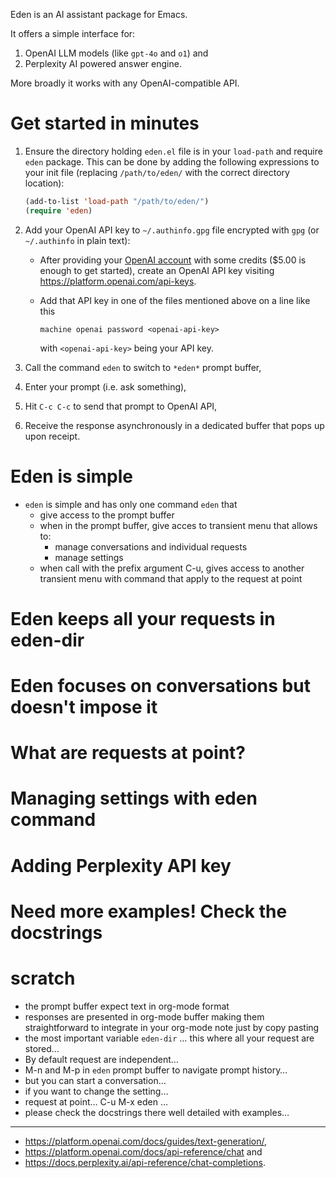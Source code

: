 Eden is an AI assistant package for Emacs.

It offers a simple interface for:

1) OpenAI LLM models (like ~gpt-4o~ and ~o1~) and
2) Perplexity AI powered answer engine.

More broadly it works with any OpenAI-compatible API.

* Get started in minutes

1) Ensure the directory holding ~eden.el~ file is in your ~load-path~ and
   require ~eden~ package.  This can be done by adding the following
   expressions to your init file (replacing ~/path/to/eden/~ with the
   correct directory location):

   #+BEGIN_SRC emacs-lisp
   (add-to-list 'load-path "/path/to/eden/")
   (require 'eden)
   #+END_SRC

2) Add your OpenAI API key to ~~/.authinfo.gpg~ file encrypted with ~gpg~
   (or ~~/.authinfo~ in plain text):

   - After providing your [[https://platform.openai.com][OpenAI account]] with some credits ($5.00 is
     enough to get started), create an OpenAI API key visiting
     https://platform.openai.com/api-keys.
   - Add that API key in one of the files mentioned above on a line
     like this

     #+BEGIN_SRC authinfo
     machine openai password <openai-api-key>
     #+END_SRC

     with ~<openai-api-key>~ being your API key.

3) Call the command ~eden~ to switch to ~*eden*~ prompt buffer,
4) Enter your prompt (i.e. ask something),
5) Hit ~C-c C-c~ to send that prompt to OpenAI API,
6) Receive the response asynchronously in a dedicated buffer that pops
   up upon receipt.

* Eden is simple

- ~eden~ is simple and has only one command ~eden~ that
  - give access to the prompt buffer
  - when in the prompt buffer, give acces to transient menu that
    allows to:
    - manage conversations and individual requests
    - manage settings
  - when call with the prefix argument C-u, gives access to another
    transient menu with command that apply to the request at point

* Eden keeps all your requests in eden-dir

* Eden focuses on conversations but doesn't impose it

* What are requests at point?

* Managing settings with eden command

* Adding Perplexity API key

* Need more examples!  Check the docstrings

* scratch

- the prompt buffer expect text in org-mode format
- responses are presented in org-mode buffer making them
  straightforward to integrate in your org-mode note just by copy
  pasting
- the most important variable ~eden-dir~ ... this where all your request
  are stored...
- By default request are independent...
- M-n and M-p in ~eden~ prompt buffer to navigate prompt history...
- but you can start a conversation...
- if you want to change the setting...
- request at point... C-u M-x eden ...
- please check the docstrings there well detailed with examples...

-----
- https://platform.openai.com/docs/guides/text-generation/,
- https://platform.openai.com/docs/api-reference/chat and
- https://docs.perplexity.ai/api-reference/chat-completions.
